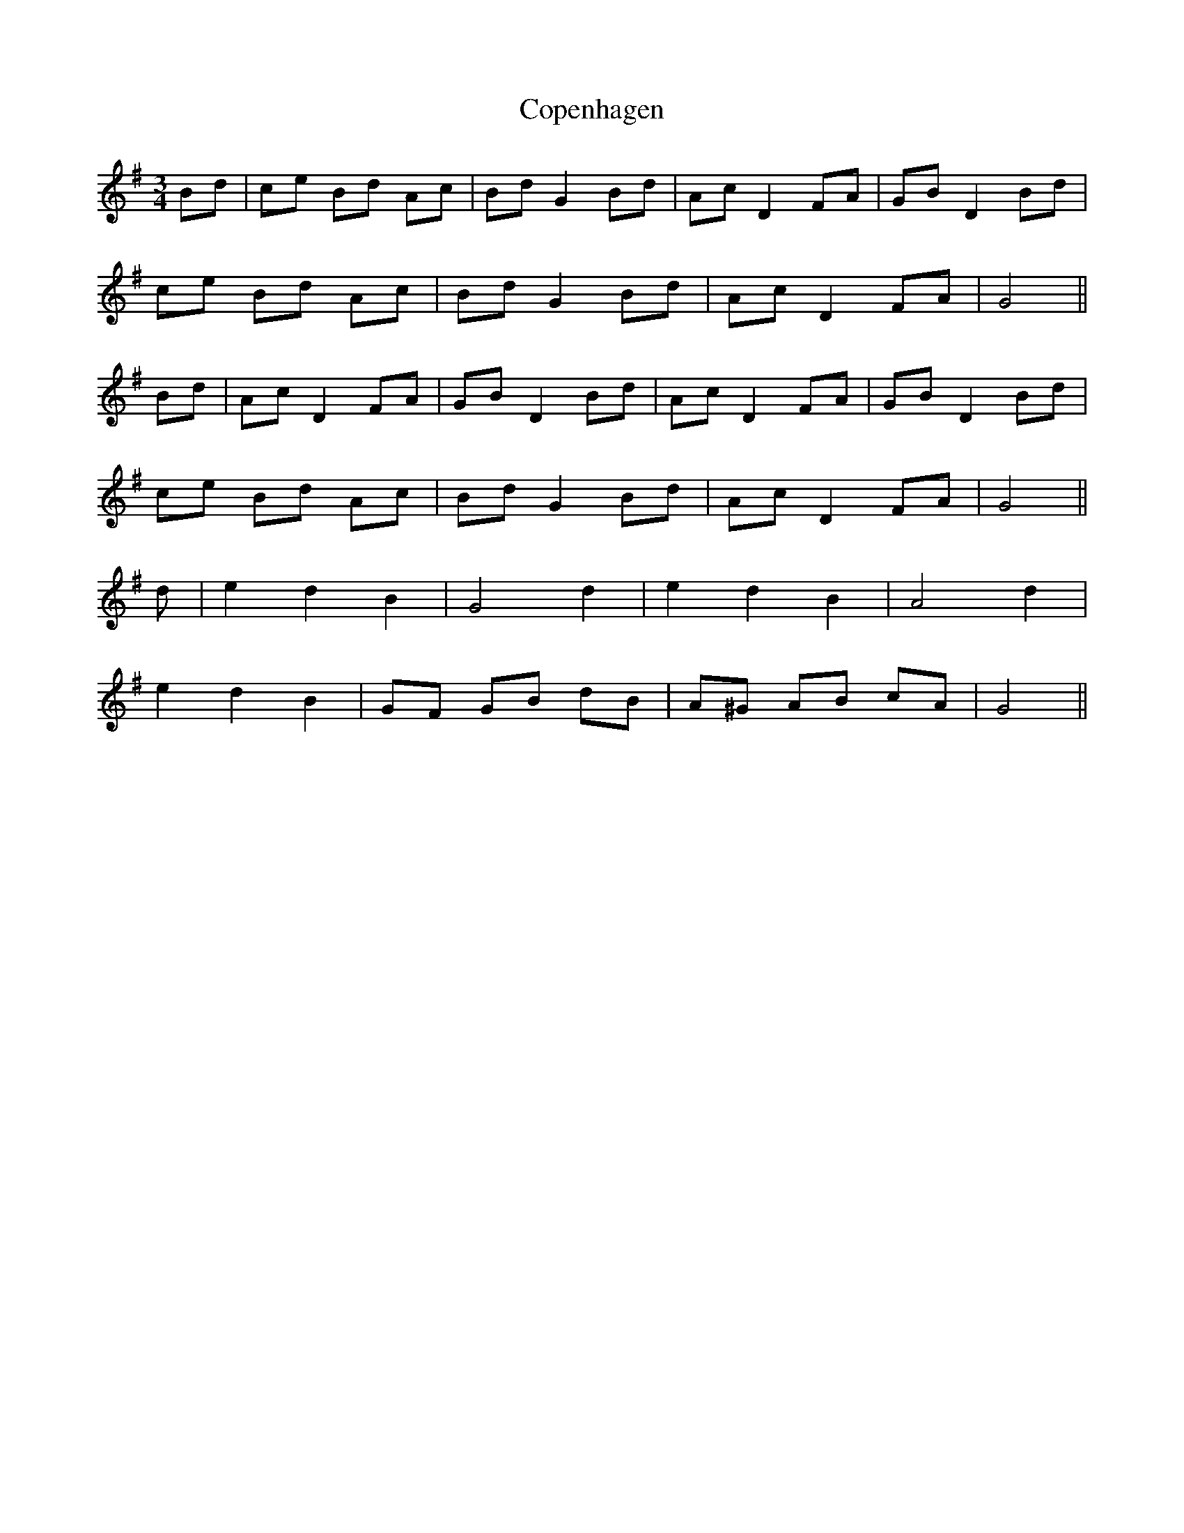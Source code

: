 X: 8217
T: Copenhagen
R: waltz
M: 3/4
K: Gmajor
Bd|ce Bd Ac|Bd G2 Bd|Ac D2 FA|GB D2 Bd|
ce Bd Ac|Bd G2 Bd|Ac D2 FA|G4||
Bd|Ac D2 FA|GB D2 Bd|Ac D2 FA|GB D2 Bd|
ce Bd Ac|Bd G2 Bd|Ac D2 FA|G4||
d|e2 d2 B2|G4 d2|e2 d2 B2|A4 d2|
e2 d2 B2|GF GB dB|A^G AB cA|G4||

